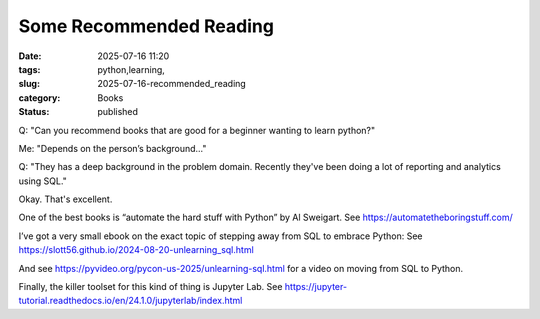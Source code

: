 Some Recommended Reading
############################

:date: 2025-07-16 11:20
:tags: python,learning,
:slug: 2025-07-16-recommended_reading
:category: Books
:status: published

Q: "Can you recommend  books that are good for a beginner wanting to learn python?"

Me: "Depends on the person’s background..."

Q: "They has a deep background in the problem domain. Recently they've been doing a lot of reporting and analytics using SQL."

Okay. That's excellent.

One of the best books is “automate the hard stuff with Python” by Al Sweigart.
See https://automatetheboringstuff.com/

I’ve got a very small ebook on the exact topic of stepping away from SQL to embrace Python:
See https://slott56.github.io/2024-08-20-unlearning_sql.html

And see https://pyvideo.org/pycon-us-2025/unlearning-sql.html for a video on moving from SQL to Python.

Finally, the killer toolset for this kind of thing is Jupyter Lab.
See https://jupyter-tutorial.readthedocs.io/en/24.1.0/jupyterlab/index.html
